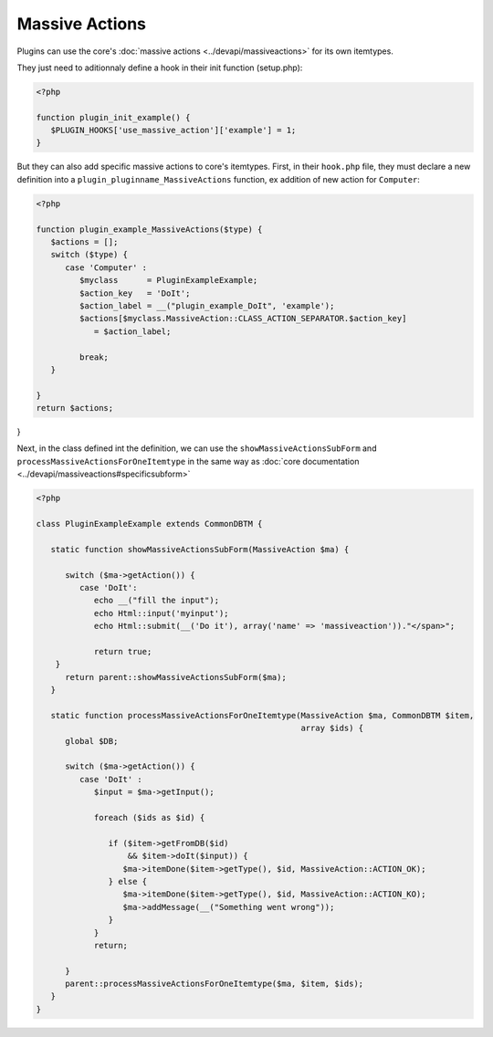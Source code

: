 Massive Actions
---------------

Plugins can use the core's :doc:`massive actions <../devapi/massiveactions>` for its own itemtypes.

They just need to aditionnaly define a hook in their init function (setup.php):

.. code-block:: php

   <?php

   function plugin_init_example() {
      $PLUGIN_HOOKS['use_massive_action']['example'] = 1;
   }

But they can also add specific massive actions to core's itemtypes.
First, in their ``hook.php`` file, they must declare a new definition into a ``plugin_pluginname_MassiveActions`` function, ex addition of new action for ``Computer``:

.. code-block:: php

   <?php

   function plugin_example_MassiveActions($type) {
      $actions = [];
      switch ($type) {
         case 'Computer' :
            $myclass      = PluginExampleExample;
            $action_key   = 'DoIt';
            $action_label = __("plugin_example_DoIt", 'example');
            $actions[$myclass.MassiveAction::CLASS_ACTION_SEPARATOR.$action_key]
               = $action_label;

            break;
      }

   }
   return $actions;
}

Next, in the class defined int the definition, we can use the ``showMassiveActionsSubForm`` and ``processMassiveActionsForOneItemtype`` in the same way as :doc:`core documentation <../devapi/massiveactions#specificsubform>`

.. code-block:: php

   <?php

   class PluginExampleExample extends CommonDBTM {

      static function showMassiveActionsSubForm(MassiveAction $ma) {

         switch ($ma->getAction()) {
            case 'DoIt':
               echo __("fill the input");
               echo Html::input('myinput');
               echo Html::submit(__('Do it'), array('name' => 'massiveaction'))."</span>";

               return true;
       }
         return parent::showMassiveActionsSubForm($ma);
      }

      static function processMassiveActionsForOneItemtype(MassiveAction $ma, CommonDBTM $item,
                                                          array $ids) {
         global $DB;

         switch ($ma->getAction()) {
            case 'DoIt' :
               $input = $ma->getInput();

               foreach ($ids as $id) {

                  if ($item->getFromDB($id)
                      && $item->doIt($input)) {
                     $ma->itemDone($item->getType(), $id, MassiveAction::ACTION_OK);
                  } else {
                     $ma->itemDone($item->getType(), $id, MassiveAction::ACTION_KO);
                     $ma->addMessage(__("Something went wrong"));
                  }
               }
               return;

         }
         parent::processMassiveActionsForOneItemtype($ma, $item, $ids);
      }
   }